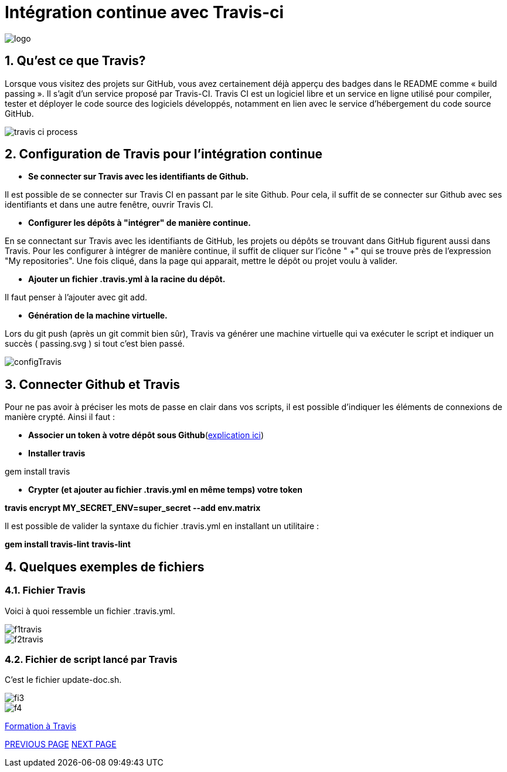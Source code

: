 = Intégration continue avec Travis-ci

:library: Asciidoctor
:idprefix: 
:numbered:
:imagesdir: images
:toc: manual
:stylesdir: css
:toc-placement: preamble


image::logo.jpg[]  

== Qu'est ce que Travis?

Lorsque vous visitez des projets sur GitHub, vous avez certainement déjà apperçu des badges dans le README comme « build passing ». Il s’agit d’un service proposé par
Travis-CI. Travis CI est un logiciel libre et un service en ligne utilisé pour compiler, tester et déployer le code source des logiciels développés, notamment en lien avec le
service d'hébergement du code source GitHub. 

image::travis-ci-process.png[]

== Configuration de Travis pour l'intégration continue

* *Se connecter sur Travis avec les identifiants de Github.*

Il est possible de se connecter sur Travis CI en passant par le site Github. Pour cela, il suffit de se connecter sur Github avec ses identifiants et dans une autre fenêtre,
ouvrir Travis CI. 

* *Configurer les dépôts à "intégrer" de manière continue.*

En se connectant sur Travis avec les identifiants de GitHub, les projets ou dépôts se trouvant dans GitHub figurent aussi dans Travis. Pour les configurer à intégrer de
manière continue, il suffit de cliquer sur l'icône " +" qui se trouve près de l'expression "My repositories". Une fois cliqué, dans la page qui apparait, mettre le dépôt ou
projet voulu à valider. 

* *Ajouter un fichier .travis.yml à la racine du dépôt.*

Il faut penser à l'ajouter avec git add. 

* *Génération de la machine virtuelle.*

Lors du git push (après un git commit bien sûr), Travis va générer une machine virtuelle qui va exécuter le script et indiquer un succès ( passing.svg ) si tout c’est bien
passé. 

image::configTravis.png[]


== Connecter Github et Travis

Pour ne pas avoir à préciser les mots de passe en clair dans vos scripts, il est possible d’indiquer les éléments de connexions de manière crypté. Ainsi il faut : 

* *Associer un token à votre dépôt sous Github*(https://help.github.com/articles/creating-an-access-token-for-command-line-use/[explication ici])

* *Installer travis*

gem install travis 


* *Crypter (et ajouter au fichier .travis.yml en même temps) votre token*

*travis encrypt MY_SECRET_ENV=super_secret --add env.matrix*

Il est possible de valider la syntaxe du fichier .travis.yml en installant un utilitaire :

*gem install travis-lint*
*travis-lint*


== Quelques exemples de fichiers

=== Fichier Travis

Voici à quoi ressemble un fichier .travis.yml.

image::f1travis.png[]
image::f2travis.png[]

=== Fichier de script lancé par Travis

C'est le fichier update-doc.sh.

image::fi3.png[]
image::f4.png[]

link:integrationContinue.html[Formation à Travis]


link:faq.adoc[PREVIOUS PAGE]   link:page3.adoc[NEXT PAGE]
